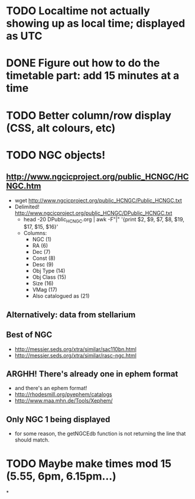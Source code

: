 
* TODO Localtime not actually showing up as local time; displayed as UTC
* DONE Figure out how to do the timetable part: add 15 minutes at a time
  CLOSED: [2013-02-15 Fri 18:01]

* TODO Better column/row display (CSS, alt colours, etc)
* TODO NGC objects!
** http://www.ngcicproject.org/public_HCNGC/HCNGC.htm
   - wget http://www.ngcicproject.org/public_HCNGC/Public_HCNGC.txt
   - Delimited! http://www.ngcicproject.org/public_HCNGC/DPublic_HCNGC.txt
     - head -20 DPublic_HCNGC.org | awk -F"|" '{print $2, $9, $7, $8, $19, $17, $15, $16}'
     - Columns:
       - NGC (1)
       - RA (6)
       - Dec (7)
       - Const (8)
       - Desc (9)
       - Obj Type (14)
       - Obj Class (15)
       - Size (16)
       - VMag (17)
       - Also catalogued as (21)

** Alternatively: data from stellarium

** Best of NGC
   - http://messier.seds.org/xtra/similar/sac110bn.html
   - http://messier.seds.org/xtra/similar/rasc-ngc.html
** ARGHH!  There's already one in ephem format
   - and there's an ephem format!
   - http://rhodesmill.org/pyephem/catalogs
   - http://www.maa.mhn.de/Tools/Xephem/

** Only NGC 1 being displayed
   - for some reason, the getNGCEdb function is not returning the line
     that should match.
* TODO Maybe make times mod 15 (5.55, 6pm, 6.15pm...)
*
